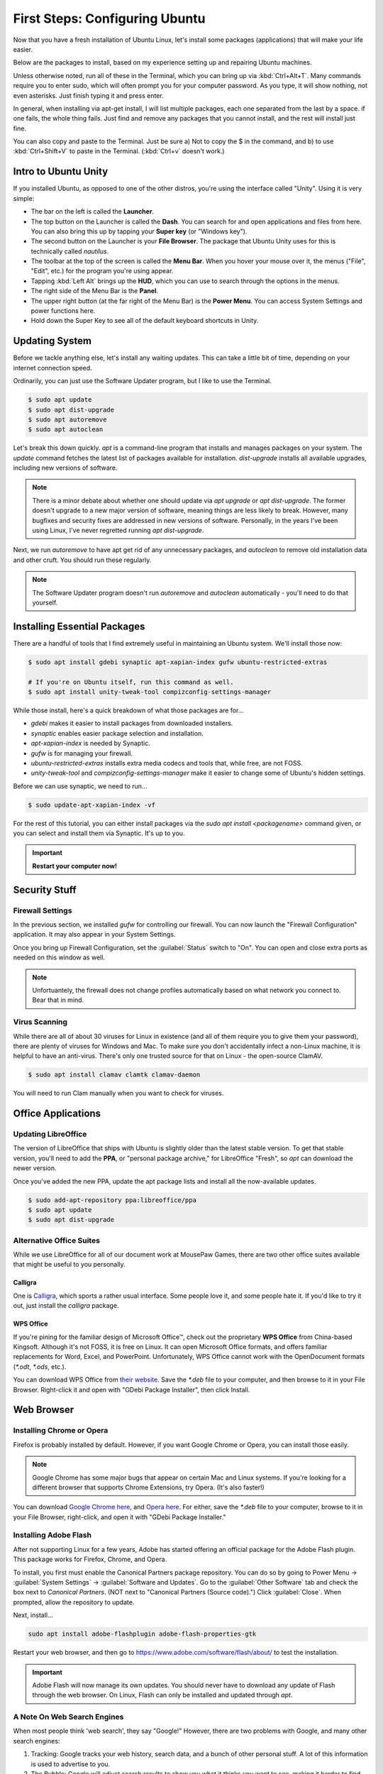 First Steps: Configuring Ubuntu
##################################

Now that you have a fresh installation of Ubuntu Linux, let's install some
packages (applications) that will make your life easier.

Below are the packages to install, based on my experience setting up and
repairing Ubuntu machines.

Unless otherwise noted, run all of these in the Terminal, which you can bring up
via :kbd:`Ctrl+Alt+T`. Many commands require you to enter sudo, which will often
prompt you for your computer password. As you type, it will show nothing, not
even asterisks. Just finish typing it and press enter.

In general, when installing via apt-get install, I will list multiple packages,
each one separated from the last by a space. if one fails, the whole thing
fails. Just find and remove any packages that you cannot install, and the rest
will install just fine.

You can also copy and paste to the Terminal. Just be sure a) Not to copy the
$ in the command, and b) to use :kbd:`Ctrl+Shift+V` to paste in the Terminal.
(:kbd:`Ctrl+v` doesn't work.)

Intro to Ubuntu Unity
================================================

If you installed Ubuntu, as opposed to one of the other distros, you're using
the interface called "Unity". Using it is very simple:

- The bar on the left is called the **Launcher**.
- The top button on the Launcher is called the **Dash**. You can search for and
  open applications and files from here. You can also bring this up by tapping
  your **Super key** (or "Windows key").
- The second button on the Launcher is your **File Browser**. The package that
  Ubuntu Unity uses for this is technically called `nautilus`.
- The toolbar at the top of the screen is called the **Menu Bar**. When you
  hover your mouse over it, the menus ("File", "Edit", etc.) for the program
  you're using appear.
- Tapping :kbd:`Left Alt` brings up the **HUD**, which you can use to search
  through the options in the menus.
- The right side of the Menu Bar is the **Panel**.
- The upper right button (at the far right of the Menu Bar) is the
  **Power Menu**. You can access System Settings and power functions here.\
- Hold down the Super Key to see all of the default keyboard shortcuts in Unity.

Updating System
================================================

Before we tackle anything else, let's install any waiting updates. This can
take a little bit of time, depending on your internet connection speed.

Ordinarily, you can just use the Software Updater program, but I like to
use the Terminal.

..  code-block:: bash

    $ sudo apt update
    $ sudo apt dist-upgrade
    $ sudo apt autoremove
    $ sudo apt autoclean

Let's break this down quickly. `apt` is a command-line program that installs
and manages packages on your system. The `update` command fetches the
latest list of packages available for installation. `dist-upgrade`
installs all available upgrades, including new versions of software.

..  NOTE:: There is a minor debate about whether one should update via
    `apt upgrade` or `apt dist-upgrade`. The former doesn't upgrade to a new
    major version of software, meaning things are less likely to break.
    However, many bugfixes and security fixes are addressed in new versions
    of software. Personally, in the years I've been using Linux, I've never
    regretted running `apt dist-upgrade`.

Next, we run `autoremove` to have apt get rid of any unnecessary packages,
and `autoclean` to remove old installation data and other cruft. You should
run these regularly.

..  NOTE:: The Software Updater program doesn't run `autoremove` and `autoclean`
    automatically - you'll need to do that yourself.

Installing Essential Packages
=============================================

There are a handful of tools that I find extremely useful in maintaining an
Ubuntu system. We'll install those now:

..  code-block:: bash

    $ sudo apt install gdebi synaptic apt-xapian-index gufw ubuntu-restricted-extras

    # If you're on Ubuntu itself, run this command as well.
    $ sudo apt install unity-tweak-tool compizconfig-settings-manager

While those install, here's a quick breakdown of what those packages are for...

- `gdebi` makes it easier to install packages from downloaded installers.
- `synaptic` enables easier package selection and installation.
- `apt-xapian-index` is needed by Synaptic.
- `gufw` is for managing your firewall.
- `ubuntu-restricted-extras` installs extra media codecs and tools that,
  while free, are not FOSS.
- `unity-tweak-tool` and `compizconfig-settings-manager` make it easier to
  change some of Ubuntu's hidden settings.

Before we can use synaptic, we need to run...

..  code-block:: bash

    $ sudo update-apt-xapian-index -vf

For the rest of this tutorial, you can either install packages via the
`sudo apt install <packagename>` command given, or you can
select and install them via Synaptic. It's up to you.

..  IMPORTANT:: **Restart your computer now!**

Security Stuff
==========================================

Firewall Settings
------------------------

In the previous section, we installed `gufw` for controlling our firewall.
You can now launch the "Firewall Configuration" application. It may also appear
in your System Settings.

Once you bring up Firewall Configuration, set the :guilabel:`Status` switch
to "On". You can open and close extra ports as needed on this window as well.

..  NOTE:: Unfortuantely, the firewall does not change profiles automatically
    based on what network you connect to. Bear that in mind.

Virus Scanning
------------------------

While there are all of about 30 viruses for Linux in existence (and all of them
require you to give them your password), there are plenty of viruses for Windows
and Mac. To make sure you don't accidentally infect a non-Linux machine, it is
helpful to have an anti-virus. There's only one trusted source for that on Linux -
the open-source ClamAV.

..  code-block:: bash

    $ sudo apt install clamav clamtk clamav-daemon

You will need to run Clam manually when you want to check for viruses.

Office Applications
==========================================

Updating LibreOffice
-----------------------------

The version of LibreOffice that ships with Ubuntu is slightly older than the
latest stable version. To get that stable version, you'll need to add the
**PPA**, or "personal package archive," for LibreOffice "Fresh", so `apt`
can download the newer version.

Once you've added the new PPA, update the apt package lists and install all
the now-available updates.

..  code-block:: bash

    $ sudo add-apt-repository ppa:libreoffice/ppa
    $ sudo apt update
    $ sudo apt dist-upgrade

Alternative Office Suites
-----------------------------

While we use LibreOffice for all of our document work at MousePaw Games, there
are two other office suites available that might be useful to you personally.

Calligra
^^^^^^^^^^^^^^^^

One is `Calligra <https://duckduckgo.com/?q=calligra&t=opera&ia=web>`_,
which sports a rather usual interface. Some people love it, and some people
hate it. If you'd like to try it out, just install the `calligra` package.

WPS Office
^^^^^^^^^^^^^^^^^

If you're pining for the familiar design of Microsoft Office™, check out the
proprietary **WPS Office** from China-based Kingsoft. Although it's not FOSS,
it is free on Linux. It can open Microsoft Office formats, and offers familiar
replacements for Word, Excel, and PowerPoint. Unfortunately, WPS Office cannot
work with the OpenDocument formats (`*.odt`, `*.ods`, etc.).

You can download WPS Office from `their website <https://www.wps.com/>`_. Save
the `*.deb` file to your computer, and then browse to it in your File Browser.
Right-click it and open with "GDebi Package Installer", then click Install.

Web Browser
==============================

Installing Chrome or Opera
--------------------------------

Firefox is probably installed by default. However, if you want Google Chrome
or Opera, you can install those easily.

..  NOTE:: Google Chrome has some major bugs that appear on certain Mac and
    Linux systems. If you're looking for a different browser that supports
    Chrome Extensions, try Opera. (It's also faster!)

You can download `Google Chrome here <https://www.google.com/chrome/browser/desktop/>`_,
and `Opera here <http://www.opera.com/>`_. For either, save the `*.deb` file
to your computer, browse to it in your File Browser, right-click, and open it
with "GDebi Package Installer."

Installing Adobe Flash
---------------------------------

After not supporting Linux for a few years, Adobe has started offering an
official package for the Adobe Flash plugin. This package works for Firefox,
Chrome, and Opera.

To install, you first must enable the Canonical Partners package repository. You
can do so by going to Power Menu → :guilabel:`System Settings` →
:guilabel:`Software and Updates`. Go to the :guilabel:`Other Software` tab and
check the box next to `Canonical Partners`. (NOT next to "Canonical Partners
(Source code).") Click :guilabel:`Close`. When prompted, allow the repository
to update.

Next, install...

..  code-block:: bash

    sudo apt install adobe-flashplugin adobe-flash-properties-gtk

Restart your web browser, and then go to `<https://www.adobe.com/software/flash/about/>`_
to test the installation.

..  IMPORTANT:: Adobe Flash will now manage its own updates. You should never
    have to download any update of Flash through the web browser. On Linux,
    Flash can only be installed and updated through `apt`.

A Note On Web Search Engines
--------------------------------------

When most people think 'web search', they say "Google!" However, there are
two problems with Google, and many other search engines:

1) Tracking: Google tracks your web history, search data, and a bunch of
   other personal stuff. A lot of this information is used to advertise to you.
2) The Bubble: Google will adjust search results to show you what it thinks
   you want to see, making it harder to find objective information.

DuckDuckGo is an open-source search engine that is dedicated to total privacy.
They will never track or use your history or web searches in any way. This
also means that the results you get for a web search will be the same as for
anyone else!

In addition to this, DuckDuckGo offers a number of unique features!

- Search inside thousands of websites with **bangs**: searching "!w butterflies"
  searches Wikipedia for "butterflies". Use "!a" for Amazon, "!g" for Google,
  "!nasa" for NASA, and thousands of others!
- One of the largest collections of "instant answers," all open source. Try
  "weather in spokane", "dancing cat gif", "python syntax", or "ubuntu unity
  cheatsheet" (*I* made that last one!)
- Customizable interface - colors, text, and layout.
- Always-on SSL search - no one else can spy on you either!
- The option to turn off all ads.
- Web of Trust integration.
- All results on one page.
- Search by region.

To set DuckDuckGo as your default search engine, follow these instructions:

In Firefox
^^^^^^^^^^^^^^^^^
Go to the menu (upper right of Firefox) and click :guilabel:`Preferences`.
Click :guilabel:`Search` on the left side, and select "DuckDuckGo" from the
menu under "Default Search Engine".

In Opera
^^^^^^^^^^^^^^^^^^
Go to :guilabel:`Edit` and :guilabel:`Preferences...`. Select
:guilabel:`Browser` on the left side. Under "Search", select "DuckDuckGo"
from the drop-down list.

In Chrome
^^^^^^^^^^^^^^^^^^
Go to the menu (upper right of Chrome) and click :guilabel:`Settings`. Scroll
down to "Search". If "DuckDuckGo" is not in the list (which, suspiciously,
it has been absent from for years), click :guilabel:`Manage search engines...`.
Towards the bottom, in the box marked "Add a new search engine", type
"DuckDuckGo". For "Keyword" type "duckduckgo.com", and for "URL" type
"https://duckduckgo.com/". Press :kbd:`Enter`. Then, hover over the new entry
in the list and click :guilabel:`Make default`.

DVD Playback
====================================

Want to play DVDs? Yes, Ubuntu can do that, but you have to set it up first.

..  code-block:: bash

    sudo apt install libdvd-pkg

After installation, follow the instructions on the screen.

While the default movie player works fine in Ubuntu, consider installing `vlc`
if you want additional features for video and DVD playback.

Customizing Ubuntu
=====================================

Themes and Icons
-------------------------------------

There are some amazing themes and icons available from
`Noobslab <http://www.noobslab.com/p/themes-icons.html>`_. However, I
believe the best themes and icons are the ones from the Ravefinity project
(and a few others). Having tried a number of themes, I find that these provide
the cleanest and most consistant results. Plus, they come in a wide varity of
colors!

Installing Themes and Icons
---------------------------------------

If you're on any of the Ubuntu-based distros (besides elementaryOS), you can
install these themes with the following commands. The lines starting with
`#` are comments describing the command after it. Skip the commands that
don't apply to you.

..  code-block:: bash

    sudo add-apt-repository ppa:noobslab/themes
    sudo add-apt-repository ppa:ravefinity-project/themes

    # Install icon sets...
    sudo apt install vivacious-colors vibrancy-colors

    # Install themes...
    sudo apt install radiance-flat-colors radiance-colors ambiance-blackout-colors ambiance-blackout-flat-colors ambiance-colors ambiance-crunchy ambiance-flat-colors ambiance-lime vivacious-colors-gtk-dark vivacious-colors-gtk-light ambiance-radiance-xfce-lxde

    # Run if you're on Ubuntu Unity...
    sudo apt install vivacious-unity-gtk-dark vivacious-unity-gtk-light

(I might be a little biased towards the Vibrancy icon set, as I contributed
several icons to it.)

Choosing a Theme (Unity)
^^^^^^^^^^^^^^^^^^^^^^^^^^^^^^^^^^^^^^

Start the Unity Tweak Tool, and click :guilabel:`Themes`. Select a theme from
the list to view it. (The left and right list selections will always
automatically match each other.)

..  WARNING:: The "Ambiance Blackout" themes cause some CSS problems with
    Firefox, and make parts of the Opera interface unreadable. Be forewarned.

Next, select the :guilabel:`Icons` tab. The Vibrancy and Vivacious icon sets
come in many colors, but the main idea of both is to make all your icons look
unified. Use a "Dark" set if you're using an "Ambiance" theme, and a "Light"
set if you're using a "Radiance" theme.

Choosing a Theme (Linux Mint)
^^^^^^^^^^^^^^^^^^^^^^^^^^^^^^^^^^^^^^

Go to your System Settings and select :guilabel:`Themes`. Try the different
options out to find a combination you like.

..  WARNING:: The "Ambiance Blackout" themes cause some CSS problems with
    Firefox, and make parts of the Opera interface unreadable. Be forewarned.

The Vibrancy and Vivacious icon sets come in many colors, but the main idea of
both is to make all your icons look unified. Use a "Dark" set if you're using
an "Ambiance" theme, and a "Light" set if you're using a "Radiance" theme.

Screensavers
------------------------------------------

Personally, I love screensavers. Besides being practical, they're *fun*.
Linux has hundreds of screensavers to choose from, so there's something for
everyone.

However, these screensavers are not present by default. Let's install them:

..  code-block:: bash

    sudo apt install xscreensaver xscreensaver-data xscreensaver-data-extra xscreensaver-gl xscreensaver-gl-extra  xscreensaver-screensaver-bsod
    sudo apt purge gnome-screensaver

Note, we had to completely remove `gnome-screensaver` from the system, to
prevent a conflict between the two screensaver programs.

If you're on Linux Mint, that's all you have to do! You can now go to
System Settings and :guilabel:`Screensavers` to select one.

If you're on one of the Ubuntu distros (Ubuntu, Xubuntu, Ubuntu Studio, etc),
you'll need to add XScreensaver to the list of programs to start automatically.
Look for the program "Startup Applications". Click :guilabel:`Add`. Under
"Name", type "Xscreensaver". For "Command", enter "xscreensaver&".
Click :guilabel:`Add` again, and then :guilabel:`Close`.

Now, start the program "Screensavers" and begin exploring your options! Most of
them even have lots of options you can tweak.

..  WARNING:: One of the screensavers, BSOD, simulates the "Blue Screen of
    Death" for various systems, including, Windows, Mac, Linux, BSD, and even
    ATMs and GLaDOS. While this is fun for computer nerds, it's probably a
    good idea to turn off the Linux-based BSODs in the screensaver settings,
    to avoid confusing yourself into hard-booting the computer in a panic.
    Also, warn your roommates, so *they* don't "helpfully" restart your machine
    for you. :)

Helpful Settings
===========================================

Keyboard Settings
--------------------------------------------

There are two keyboard settings I always change when I set up Ubuntu.

Ctrl+Alt+Delete
^^^^^^^^^^^^^^^^^^^^^^^^^^^

The first is to duplicate Windows' Ctrl+Alt+Del functionality, which is
sadly missing by default on Linux. Thankfully, you can set up custom
keyboard shortcuts for anything you like, so adding that in is easy!

Go to your System Settings and Keyboard. Select :guilabel:`Shortcuts` if
necessary, and then go to :guilabel:`System`. Tap the row for "Log out"
and press :kbd:`Ctrl+Alt+Backspace`. This will be the keyboard shortcut if
you want to quickly log out of your computer.

Now, go to :guilabel:`Custom Shortcuts`. Click :guilabel:`+`. Set the name
to "System Monitor" and the command to "gnome-system-monitor". Press
:guilabel:`Apply`.

Finally, tap the "System Monitor" row in the list and press
:kbd:`Ctrl+Alt+Delete`.

Compose Key
^^^^^^^^^^^^^^^^^^^^^^^^^^^^^^^^^

One of the coolest features in Ubuntu is the ability to type accented
characters very quickly. To do this, you'll need to turn on your Compose Key.
Still in the Shortcuts control pane from the previous step, click
:guilabel:`Typing`. Click the keyboard shortcut (probably "Disabled") on the
"Compose Key" row, and select "Right Alt".

Unity Tweaks
-------------------------------------------

As you may have noticed, the Unity Tweak Tool on Ubuntu Unity offers a lot of
hidden options. Here are a few to consider:

- You can change a lot about the panel, including display your name or the date,
  setting the clock to 12 or 24-hour time, and showing the volume and power
  icons.
- You can set Window Snapping to place a window in a given corner if you
  drag-and-drop it to said corner.
- You can set the Launcher to be on the left or bottom of the screen, and to
  autohide.

..  WARNING:: Do NOT set the Launcher position to "Bottom" **AND** set
    Auto-hide Reveal location to "Top left corner". It doesn't work.

-------------------------------------

This should be enough information to get you started! From here, you can keep
adjusting things to your liking. Continue to the next step when you're ready
to set up your work tools.
